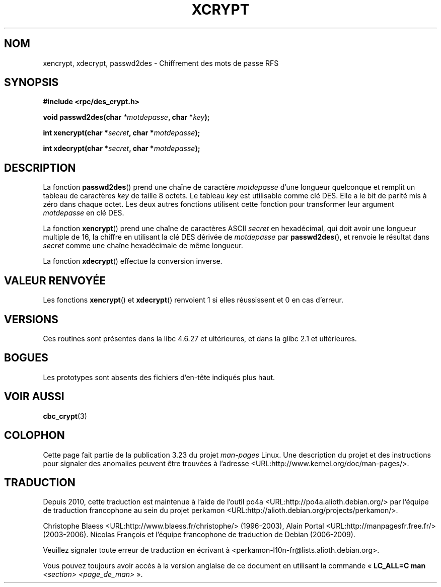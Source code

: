 .\"  Copyright 2003 walter harms (walter.harms@informatik.uni-oldenburg.de)
.\"  Distributed under GPL
.\"  this is the 3rd type of interface for cryptographic routines
.\"  1. encrypt() expects a bit field
.\"  2. cbc_crypt() byte values
.\"  3. xencrypt() a hexstring
.\"  to bad to be true :(
.\"
.\"*******************************************************************
.\"
.\" This file was generated with po4a. Translate the source file.
.\"
.\"*******************************************************************
.TH XCRYPT 3 "4 avril 2003" "" "Manuel du programmeur Linux"
.SH NOM
xencrypt, xdecrypt, passwd2des \- Chiffrement des mots de passe RFS
.SH SYNOPSIS
\fB#include <rpc/des_crypt.h>\fP
.sp
\fBvoid passwd2des(char \fP\fI*motdepasse\fP\fB, char *\fP\fIkey\fP\fB);\fP
.sp
\fBint xencrypt(char *\fP\fIsecret\fP\fB, char *\fP\fImotdepasse\fP\fB);\fP
.sp
\fBint xdecrypt(char *\fP\fIsecret\fP\fB, char *\fP\fImotdepasse\fP\fB);\fP
.SH DESCRIPTION
La fonction \fBpasswd2des\fP() prend une chaîne de caractère \fImotdepasse\fP
d'une longueur quelconque et remplit un tableau de caractères \fIkey\fP de
taille 8 octets. Le tableau \fIkey\fP est utilisable comme clé DES. Elle a le
bit de parité mis à zéro dans chaque octet. Les deux autres fonctions
utilisent cette fonction pour transformer leur argument \fImotdepasse\fP en clé
DES.
.LP
.\" (over the alphabet 0123456789abcdefABCDEF),
.\" (over the alphabet 0123456789abcdef)
La fonction \fBxencrypt\fP() prend une chaîne de caractères ASCII \fIsecret\fP en
hexadécimal, qui doit avoir une longueur multiple de 16, la chiffre en
utilisant la clé DES dérivée de \fImotdepasse\fP par \fBpasswd2des\fP(), et
renvoie le résultat dans \fIsecret\fP comme une chaîne hexadécimale de même
longueur.
.LP
La fonction \fBxdecrypt\fP() effectue la conversion inverse.
.SH "VALEUR RENVOYÉE"
Les fonctions \fBxencrypt\fP() et \fBxdecrypt\fP() renvoient 1 si elles
réussissent et 0 en cas d'erreur.
.SH VERSIONS
Ces routines sont présentes dans la libc\ 4.6.27 et ultérieures, et dans la
glibc\ 2.1 et ultérieures.
.SH BOGUES
Les prototypes sont absents des fichiers d'en\-tête indiqués plus haut.
.SH "VOIR AUSSI"
\fBcbc_crypt\fP(3)
.SH COLOPHON
Cette page fait partie de la publication 3.23 du projet \fIman\-pages\fP
Linux. Une description du projet et des instructions pour signaler des
anomalies peuvent être trouvées à l'adresse
<URL:http://www.kernel.org/doc/man\-pages/>.
.SH TRADUCTION
Depuis 2010, cette traduction est maintenue à l'aide de l'outil
po4a <URL:http://po4a.alioth.debian.org/> par l'équipe de
traduction francophone au sein du projet perkamon
<URL:http://alioth.debian.org/projects/perkamon/>.
.PP
Christophe Blaess <URL:http://www.blaess.fr/christophe/> (1996-2003),
Alain Portal <URL:http://manpagesfr.free.fr/> (2003-2006).
Nicolas François et l'équipe francophone de traduction de Debian\ (2006-2009).
.PP
Veuillez signaler toute erreur de traduction en écrivant à
<perkamon\-l10n\-fr@lists.alioth.debian.org>.
.PP
Vous pouvez toujours avoir accès à la version anglaise de ce document en
utilisant la commande
«\ \fBLC_ALL=C\ man\fR \fI<section>\fR\ \fI<page_de_man>\fR\ ».
